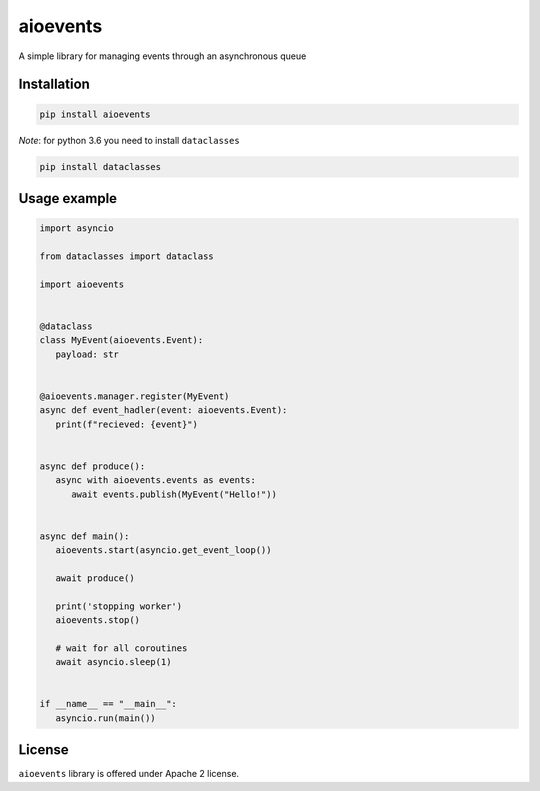 =========
aioevents
=========

.. image:: https://travis-ci.com/mpyatishev/aioevents.svg?branch=master
    :target: https://travis-ci.com/mpyatishev/aioevents
.. image:: https://codecov.io/gh/mpyatishev/aioevents/branch/master/graph/badge.svg
    :target: https://codecov.io/gh/mpyatishev/aioevents
.. image:: https://img.shields.io/pypi/v/aioevents.svg
    :target: https://pypi.python.org/pypi/aioevents


A simple library for managing events through an asynchronous queue


Installation
============

.. code:: bash

   pip install aioevents

`Note`: for python 3.6 you need to install ``dataclasses``

.. code:: bash

   pip install dataclasses


Usage example
=============

.. code:: python

   import asyncio

   from dataclasses import dataclass

   import aioevents


   @dataclass
   class MyEvent(aioevents.Event):
      payload: str


   @aioevents.manager.register(MyEvent)
   async def event_hadler(event: aioevents.Event):
      print(f"recieved: {event}")


   async def produce():
      async with aioevents.events as events:
         await events.publish(MyEvent("Hello!"))


   async def main():
      aioevents.start(asyncio.get_event_loop())

      await produce()

      print('stopping worker')
      aioevents.stop()

      # wait for all coroutines
      await asyncio.sleep(1)


   if __name__ == "__main__":
      asyncio.run(main())


License
=======

``aioevents`` library is offered under Apache 2 license.

